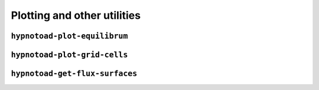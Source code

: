 Plotting and other utilities
============================

``hypnotoad-plot-equilibrum``
-----------------------------

.. argparse::
   :module: hypnotoad.scripts.hypnotoad_plot_equilibrium
   :func: get_arg_parser
   :prog: hypnotoad-plot-equilibrium

``hypnotoad-plot-grid-cells``
-----------------------------

.. argparse::
   :module: hypnotoad.scripts.hypnotoad_plot_grid_cells
   :func: get_arg_parser
   :prog: hypnotoad-plot-grid-cells

``hypnotoad-get-flux-surfaces``
-------------------------------

.. argparse::
   :module: hypnotoad.scripts.hypnotoad_get_flux_surfaces
   :func: get_arg_parser
   :prog: hypnotoad-get-flux-surfaces
